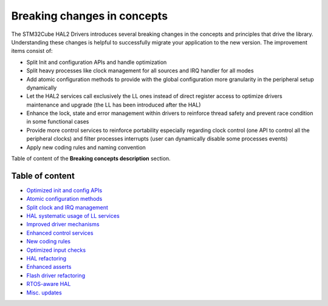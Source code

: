 .. _breaking_concepts_toc:

.. _breaking_concepts:

Breaking changes in concepts
****************************

The STM32Cube HAL2 Drivers introduces several breaking changes in the concepts and principles that drive the library.
Understanding these changes is helpful to successfully migrate your application to the new version.
The improvement items consist of:

- Split Init and configuration APIs and handle optimization
- Split heavy processes like clock management for all sources and IRQ handler for all modes 
- Add atomic configuration methods to provide with the global configuration more granularity in the peripheral setup dynamically
- Let the HAL2 services call exclusively the LL ones instead of direct register access to optimize drivers maintenance and upgrade (the LL has been introduced after the HAL)
- Enhance the lock, state and error management within drivers to reinforce thread safety and prevent race condition in some functional cases
- Provide more control services to reinforce portability especially regarding clock control (one API to control all the peripheral clocks) and filter processes interrupts (user can dynamically disable some processes events)
- Apply new coding rules and naming convention


Table of content of the **Breaking concepts description** section.

Table of content
----------------

- `Optimized init and config APIs <./breaking_concepts_concept_A.rst>`_
- `Atomic configuration methods <./breaking_concepts_concept_B.rst>`_
- `Split clock and IRQ management <./breaking_concepts_concept_C.rst>`_
- `HAL systematic usage of LL services <./breaking_concepts_concept_E.rst>`_
- `Improved driver mechanisms <./breaking_concepts_concept_F.rst>`_
- `Enhanced control services <./breaking_concepts_concept_G.rst>`_
- `New coding rules <./breaking_concepts_concept_I.rst>`_
- `Optimized input checks <./breaking_concepts_concept_J.rst>`_
- `HAL refactoring <./breaking_concepts_concept_L.rst>`_
- `Enhanced asserts <./breaking_concepts_concept_M.rst>`_
- `Flash driver refactoring <./breaking_concepts_concept_N.rst>`_
- `RTOS-aware HAL <./breaking_concepts_concept_O.rst>`_
- `Misc. updates <./breaking_concepts_concept_P.rst>`_